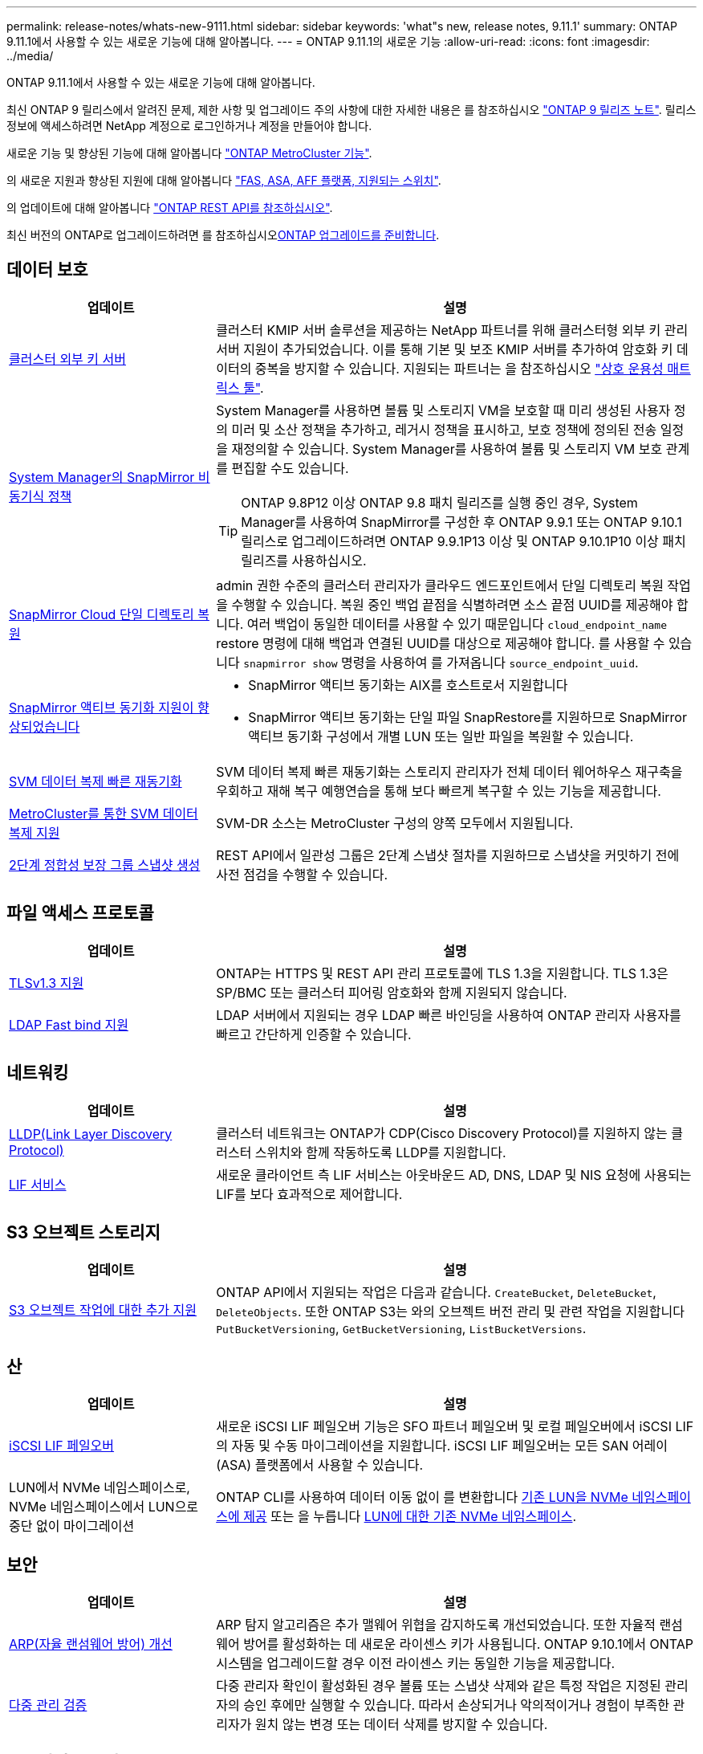 ---
permalink: release-notes/whats-new-9111.html 
sidebar: sidebar 
keywords: 'what"s new, release notes, 9.11.1' 
summary: ONTAP 9.11.1에서 사용할 수 있는 새로운 기능에 대해 알아봅니다. 
---
= ONTAP 9.11.1의 새로운 기능
:allow-uri-read: 
:icons: font
:imagesdir: ../media/


[role="lead"]
ONTAP 9.11.1에서 사용할 수 있는 새로운 기능에 대해 알아봅니다.

최신 ONTAP 9 릴리스에서 알려진 문제, 제한 사항 및 업그레이드 주의 사항에 대한 자세한 내용은 를 참조하십시오 https://library.netapp.com/ecm/ecm_download_file/ECMLP2492508["ONTAP 9 릴리즈 노트"^]. 릴리스 정보에 액세스하려면 NetApp 계정으로 로그인하거나 계정을 만들어야 합니다.

새로운 기능 및 향상된 기능에 대해 알아봅니다 https://docs.netapp.com/us-en/ontap-metrocluster/releasenotes/mcc-new-features.html["ONTAP MetroCluster 기능"^].

의 새로운 지원과 향상된 지원에 대해 알아봅니다 https://docs.netapp.com/us-en/ontap-systems/whats-new.html["FAS, ASA, AFF 플랫폼, 지원되는 스위치"^].

의 업데이트에 대해 알아봅니다 https://docs.netapp.com/us-en/ontap-automation/whats_new.html["ONTAP REST API를 참조하십시오"^].

최신 버전의 ONTAP로 업그레이드하려면 를 참조하십시오xref:../upgrade/create-upgrade-plan.html[ONTAP 업그레이드를 준비합니다].



== 데이터 보호

[cols="30%,70%"]
|===
| 업데이트 | 설명 


| xref:../encryption-at-rest/configure-cluster-key-server-task.html[클러스터 외부 키 서버] | 클러스터 KMIP 서버 솔루션을 제공하는 NetApp 파트너를 위해 클러스터형 외부 키 관리 서버 지원이 추가되었습니다. 이를 통해 기본 및 보조 KMIP 서버를 추가하여 암호화 키 데이터의 중복을 방지할 수 있습니다. 지원되는 파트너는 을 참조하십시오 link:https://imt.netapp.com/matrix/#welcome["상호 운용성 매트릭스 툴"^]. 


| xref:../task_dp_create_custom_data_protection_policies.html[System Manager의 SnapMirror 비동기식 정책]  a| 
System Manager를 사용하면 볼륨 및 스토리지 VM을 보호할 때 미리 생성된 사용자 정의 미러 및 소산 정책을 추가하고, 레거시 정책을 표시하고, 보호 정책에 정의된 전송 일정을 재정의할 수 있습니다. System Manager를 사용하여 볼륨 및 스토리지 VM 보호 관계를 편집할 수도 있습니다.


TIP: ONTAP 9.8P12 이상 ONTAP 9.8 패치 릴리즈를 실행 중인 경우, System Manager를 사용하여 SnapMirror를 구성한 후 ONTAP 9.9.1 또는 ONTAP 9.10.1 릴리스로 업그레이드하려면 ONTAP 9.9.1P13 이상 및 ONTAP 9.10.1P10 이상 패치 릴리즈를 사용하십시오.



| xref:../data-protection/restore-contents-volume-snapshot-task.html[SnapMirror Cloud 단일 디렉토리 복원] | admin 권한 수준의 클러스터 관리자가 클라우드 엔드포인트에서 단일 디렉토리 복원 작업을 수행할 수 있습니다. 복원 중인 백업 끝점을 식별하려면 소스 끝점 UUID를 제공해야 합니다. 여러 백업이 동일한 데이터를 사용할 수 있기 때문입니다 `cloud_endpoint_name` restore 명령에 대해 백업과 연결된 UUID를 대상으로 제공해야 합니다. 를 사용할 수 있습니다 `snapmirror show` 명령을 사용하여 를 가져옵니다 `source_endpoint_uuid`. 


| xref:../snapmirror-active-sync/interoperability-reference.html[SnapMirror 액티브 동기화 지원이 향상되었습니다]  a| 
* SnapMirror 액티브 동기화는 AIX를 호스트로서 지원합니다
* SnapMirror 액티브 동기화는 단일 파일 SnapRestore를 지원하므로 SnapMirror 액티브 동기화 구성에서 개별 LUN 또는 일반 파일을 복원할 수 있습니다.




| xref:../data-protection/reactivate-original-source-svm-task.html[SVM 데이터 복제 빠른 재동기화] | SVM 데이터 복제 빠른 재동기화는 스토리지 관리자가 전체 데이터 웨어하우스 재구축을 우회하고 재해 복구 예행연습을 통해 보다 빠르게 복구할 수 있는 기능을 제공합니다. 


| xref:../data-protection/snapmirror-svm-replication-concept.html#support-details[MetroCluster를 통한 SVM 데이터 복제 지원] | SVM-DR 소스는 MetroCluster 구성의 양쪽 모두에서 지원됩니다. 


 a| 
xref:../consistency-groups/protect-task.html[2단계 정합성 보장 그룹 스냅샷 생성]
| REST API에서 일관성 그룹은 2단계 스냅샷 절차를 지원하므로 스냅샷을 커밋하기 전에 사전 점검을 수행할 수 있습니다. 
|===


== 파일 액세스 프로토콜

[cols="30%,70%"]
|===
| 업데이트 | 설명 


| xref:../networking/configure_network_security_using_federal_information_processing_standards_@fips@.html[TLSv1.3 지원] | ONTAP는 HTTPS 및 REST API 관리 프로토콜에 TLS 1.3을 지원합니다. TLS 1.3은 SP/BMC 또는 클러스터 피어링 암호화와 함께 지원되지 않습니다. 


| xref:../nfs-admin/ldap-fast-bind-nsswitch-authentication-task.html[LDAP Fast bind 지원] | LDAP 서버에서 지원되는 경우 LDAP 빠른 바인딩을 사용하여 ONTAP 관리자 사용자를 빠르고 간단하게 인증할 수 있습니다. 
|===


== 네트워킹

[cols="30%,70%"]
|===
| 업데이트 | 설명 


| xref:../networking/display_network_connectivity_with_neighbor_discovery_protocols.html[LLDP(Link Layer Discovery Protocol)] | 클러스터 네트워크는 ONTAP가 CDP(Cisco Discovery Protocol)를 지원하지 않는 클러스터 스위치와 함께 작동하도록 LLDP를 지원합니다. 


| xref:../networking/lifs_and_service_policies96.html[LIF 서비스] | 새로운 클라이언트 측 LIF 서비스는 아웃바운드 AD, DNS, LDAP 및 NIS 요청에 사용되는 LIF를 보다 효과적으로 제어합니다. 
|===


== S3 오브젝트 스토리지

[cols="30%,70%"]
|===
| 업데이트 | 설명 


| xref:../s3-config/ontap-s3-supported-actions-reference.html[S3 오브젝트 작업에 대한 추가 지원]  a| 
ONTAP API에서 지원되는 작업은 다음과 같습니다. `CreateBucket`, `DeleteBucket`, `DeleteObjects`. 또한 ONTAP S3는 와의 오브젝트 버전 관리 및 관련 작업을 지원합니다 `PutBucketVersioning`, `GetBucketVersioning`, `ListBucketVersions`.

|===


== 산

[cols="30%,70%"]
|===
| 업데이트 | 설명 


| xref:../san-admin/asa-iscsi-lif-fo-task.html[iSCSI LIF 페일오버] | 새로운 iSCSI LIF 페일오버 기능은 SFO 파트너 페일오버 및 로컬 페일오버에서 iSCSI LIF의 자동 및 수동 마이그레이션을 지원합니다. iSCSI LIF 페일오버는 모든 SAN 어레이(ASA) 플랫폼에서 사용할 수 있습니다. 


| LUN에서 NVMe 네임스페이스로, NVMe 네임스페이스에서 LUN으로 중단 없이 마이그레이션 | ONTAP CLI를 사용하여 데이터 이동 없이 를 변환합니다 xref:../san-admin/convert-lun-to-namespace.html[기존 LUN을 NVMe 네임스페이스에 제공] 또는 을 누릅니다 xref:../nvme/convert-namespace-to-lun-task.html[LUN에 대한 기존 NVMe 네임스페이스]. 
|===


== 보안

[cols="30%,70%"]
|===
| 업데이트 | 설명 


| xref:../anti-ransomware/index.html[ARP(자율 랜섬웨어 방어) 개선] | ARP 탐지 알고리즘은 추가 맬웨어 위협을 감지하도록 개선되었습니다. 또한 자율적 랜섬웨어 방어를 활성화하는 데 새로운 라이센스 키가 사용됩니다. ONTAP 9.10.1에서 ONTAP 시스템을 업그레이드할 경우 이전 라이센스 키는 동일한 기능을 제공합니다. 


| xref:../multi-admin-verify/index.html[다중 관리 검증] | 다중 관리자 확인이 활성화된 경우 볼륨 또는 스냅샷 삭제와 같은 특정 작업은 지정된 관리자의 승인 후에만 실행할 수 있습니다. 따라서 손상되거나 악의적이거나 경험이 부족한 관리자가 원치 않는 변경 또는 데이터 삭제를 방지할 수 있습니다. 
|===


== 스토리지 효율성

[cols="30%,70%"]
|===
| 업데이트 | 설명 


| xref:../volumes/view-footprint-savings-task.html[물리적인 설치 공간 절약 효과를 확인하십시오] | 볼륨에서 온도에 민감한 스토리지 효율성을 활성화한 경우 volume show-footprint 명령을 사용하여 물리적인 설치 공간 절약 효과를 표시할 수 있습니다. 


| xref:../flexgroup/supported-unsupported-config-concept.html[FlexGroup 볼륨에 대한 SnapLock 지원] | SnapLock는 FlexGroup 볼륨에 저장된 데이터를 지원합니다. FlexGroup 볼륨 지원은 SnapLock 규정 준수 및 SnapLock 엔터프라이즈 모드에서 사용할 수 있습니다. 


| xref:../svm-migrate/index.html[SVM 데이터 이동성] | 지원되는 AFF 어레이의 수를 3개로 늘리고 소스 및 타겟에서 ONTAP 9.11.1 이상을 실행 중인 경우 SnapMirror 관계 지원을 추가합니다. 외부 키 관리(KMIP)도 도입되어 클라우드 및 사내 설치 모두에서 사용할 수 있습니다. 
|===


== 스토리지 리소스 관리 기능 향상

[cols="30%,70%"]
|===
| 업데이트 | 설명 


| xref:../file-system-analytics/activity-tracking-task.html[File System Analytics에서 SVM 레벨에서 활동 추적] | 활동 추적은 SVM 레벨에서 집계되어 읽기/쓰기 IOPS 및 처리량을 추적하여 데이터에 대한 즉각적이고 실행 가능한 통찰력을 제공합니다. 


| xref:../flexcache/enable-file-access-time-updates-task.html[파일 액세스 시간 업데이트를 활성화합니다] | 활성화된 경우 현재 액세스 시간이 사용자가 지정한 기간을 초과하는 경우에만 FlexCache 원본 볼륨에서 액세스 시간이 업데이트됩니다. 


| xref:../flexgroup/manage-client-async-dir-delete-task.html[비동기식 디렉토리 삭제] | 비동기 삭제는 스토리지 관리자가 볼륨에 대한 권한을 부여한 경우 NFS 및 SMB 클라이언트에서 사용할 수 있습니다. 비동기 삭제가 활성화된 경우 Linux 클라이언트는 mv 명령을 사용할 수 있고 Windows 클라이언트는 rename 명령을 사용하여 디렉토리를 삭제하고 숨겨진 디렉토리로 이동할 수 있습니다 `.ontaptrashbin` 디렉토리. 


| xref:../snaplock/snaplock-concept.html[FlexGroup 볼륨에 대한 SnapLock 지원] | SnapLock는 FlexGroup 볼륨에 저장된 데이터를 지원합니다. FlexGroup 볼륨 지원은 SnapLock 규정 준수 및 SnapLock 엔터프라이즈 모드에서 사용할 수 있습니다. SnapLock은 FlexGroup 볼륨에 대해 SnapLock for SnapVault, 이벤트 기반 보존 및 법적 보관과 같은 작업을 지원하지 않습니다. 
|===


== SVM 관리 개선 사항

[cols="30%,70%"]
|===
| 업데이트 | 설명 


| xref:../svm-migrate/index.html[SVM 데이터 이동성] | 지원되는 AFF 어레이의 수를 3개로 늘리고 소스 및 타겟에서 ONTAP 9.11.1 이상을 실행 중인 경우 SnapMirror 관계 지원을 추가합니다. 외부 키 관리(KMIP)도 도입되어 클라우드와 사내 설치 모두에서 사용할 수 있습니다. 
|===


== 시스템 관리자

[cols="30%,70%"]
|===
| 업데이트 | 설명 


| xref:../task_dp_create_custom_data_protection_policies.html[SnapMirror 비동기식 정책을 관리합니다]  a| 
System Manager를 사용하여 사전 생성된 사용자 정의 미러 및 소산 정책을 추가하고, 레거시 정책을 표시하고, 볼륨 및 스토리지 VM을 보호할 때 보호 정책에 정의된 전송 일정을 재정의할 수 있습니다. System Manager를 사용하여 볼륨 및 스토리지 VM 보호 관계를 편집할 수도 있습니다.


NOTE: ONTAP 9.8P12 이상 ONTAP 9.8 패치 릴리즈를 사용 중이고 System Manager를 사용하여 SnapMirror를 구성한 경우, ONTAP 9.9.1 또는 ONTAP 9.10.1 릴리스로 업그레이드하려면 ONTAP 9.9.1P13 이상 및 ONTAP 9.10.1P10 이상 패치 릴리즈를 사용해야 합니다.



| xref:../task_admin_troubleshoot_hardware_problems.html[하드웨어 시각화] | System Manager의 하드웨어 시각화 기능은 현재 AFF 및 FAS 플랫폼을 모두 지원합니다. 


| xref:../insights-system-optimization-task.html[시스템 분석 인사이트] | Insights 페이지에 System Manager는 클러스터 및 스토리지 VM 구성에 대한 추가 용량 및 보안 통찰력과 새로운 통찰력을 표시하여 시스템을 최적화하도록 지원합니다. 


| 사용 편의성 향상  a| 
* xref:../task_admin_add_a_volume.html[새로 생성된 볼륨은 기본적으로 공유할 수 없습니다.] NFS를 통해 내보내거나 SMB/CIFS를 통해 공유하고 사용 권한 수준을 지정하는 등 기본 액세스 권한을 지정할 수 있습니다.
* xref:../san-admin/manage-san-initiators-task.html[SAN 단순화:] 이니시에이터 그룹을 추가하거나 편집할 때 System Manager 사용자는 그룹에 있는 이니시에이터의 연결 상태를 보고 LUN 데이터에 액세스할 수 있도록 연결된 이니시에이터가 그룹에 포함되어 있는지 확인할 수 있습니다.




| xref:../disks-aggregates/aggregate-creation-workflow-concept.html[고급 로컬 계층(애그리게이트) 작업]  a| 
System Manager 관리자는 System Manager의 권장 사항을 수락하지 않으려는 경우 로컬 계층의 구성을 지정할 수 있습니다. 또한 관리자는 기존 로컬 계층의 RAID 구성을 편집할 수 있습니다.


NOTE: ONTAP 9.8P12 이상 ONTAP 9.8 패치 릴리즈를 사용 중이고 System Manager를 사용하여 SnapMirror를 구성한 경우, ONTAP 9.9.1 또는 ONTAP 9.10.1 릴리스로 업그레이드하려면 ONTAP 9.9.1P13 이상 및 ONTAP 9.10.1P10 이상 패치 릴리즈를 사용해야 합니다.



| xref:../system-admin/ontap-implements-audit-logging-concept.html[감사 로그 관리] | System Manager를 사용하여 ONTAP 감사 로그를 보고 관리할 수 있습니다. 
|===
